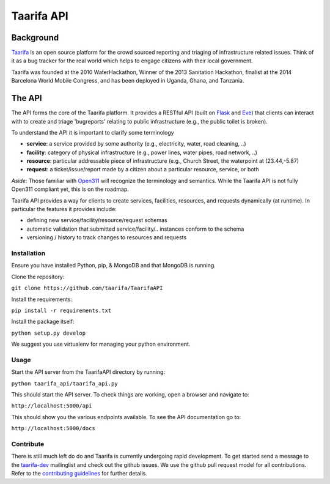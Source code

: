 Taarifa API
===========

Background
------------
Taarifa_ is an open source platform for the crowd sourced reporting and triaging of infrastructure related issues. Think of it as a bug tracker for the real world which helps to engage citizens with their local government.

Taarifa was founded at the 2010 WaterHackathon, Winner of the 2013 Sanitation Hackathon, finalist at the 2014 Barcelona World Mobile Congress, and has been deployed in Uganda, Ghana, and Tanzania.

The API
-------
The API forms the core of the Taarifa platform. It provides a RESTful API (built on Flask_ and Eve_) that clients can interact with to create and triage 'bugreports' relating to public infrastructure (e.g., the public toilet is broken).

To understand the API it is important to clarify some terminology

- **service**: a service provided by some authority (e.g., electricity, water, road cleaning, ..)
- **facility**: category of physical infrastructure (e.g., power lines, water pipes, road network, ..)
- **resource**: particular addressable piece of infrastructure (e.g., Church Street, the waterpoint at (23.44,-5.87)
- **request**: a ticket/issue/report made by a citizen about a particular resource, service, or both

*Aside*: Those familiar with Open311_ will recognize the terminology and semantics. While the Taarifa API is not fully Open311 compliant yet, this is on the roadmap.

Taarifa API provides a way for clients to create services, facilities, resources, and requests dynamically (at runtime). In particular the features it provides include:

- defining new service/facility/resource/request schemas
- automatic validation that submitted service/facility/.. instances conform to the schema
- versioning / history to track changes to resources and requests

Installation
____________

Ensure you have installed Python, pip, & MongoDB and that MongoDB is running.

Clone the repository:

``git clone https://github.com/taarifa/TaarifaAPI``

Install the requirements:

``pip install -r requirements.txt``

Install the package itself:

``python setup.py develop``

We suggest you use virtualenv for managing your python environment.


Usage
_____

Start the API server from the TaarifaAPI directory by running:

``python taarifa_api/taarifa_api.py``

This should start the API server. To check things are working, open a browser and navigate to:

``http://localhost:5000/api``

This should show you the various endpoints available. To see the API documentation go to:

``http://localhost:5000/docs``


Contribute
__________

There is still much left do do and Taarifa is currently undergoing rapid development. To get started send a message to the taarifa-dev_ mailinglist and check out the github issues. We use the github pull request model for all contributions. Refer to the `contributing guidelines`_ for further details.


.. _Taarifa: http://taarifa.org
.. _Open311: http://open311.org
.. _taarifa-dev: https://groups.google.com/forum/#!forum/taarifa-dev
.. _Eve: http://python-eve.org
.. _Flask: http://flask.pocoo.org
.. _contributing guidelines: CONTRIBUTING.rst
